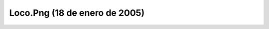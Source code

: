 

Loco.Png (18 de enero de 2005)
==============================
.. image:: ../../loco.png
    :align: center


